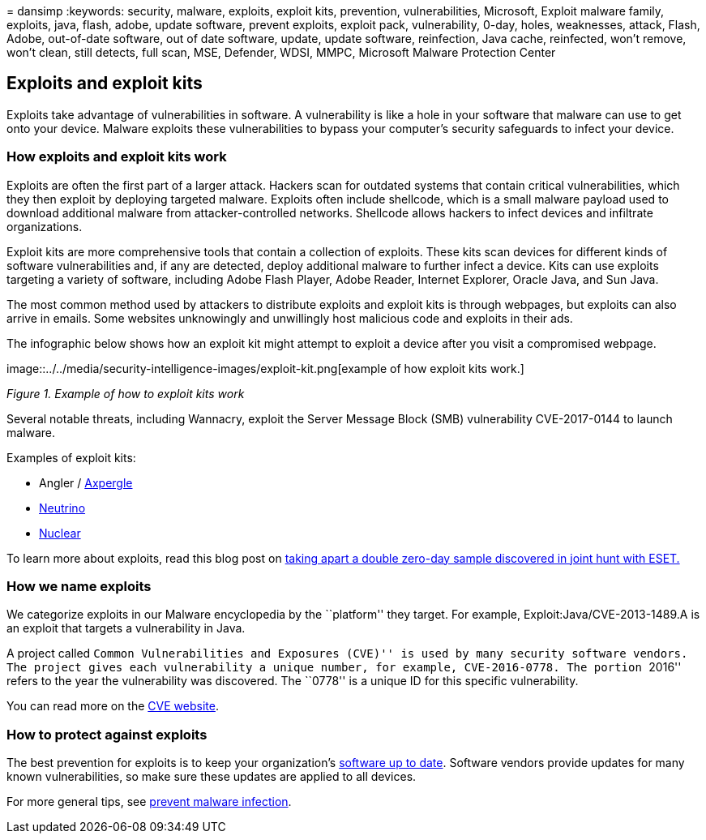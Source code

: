 = 
dansimp
:keywords: security, malware, exploits, exploit kits, prevention,
vulnerabilities, Microsoft, Exploit malware family, exploits, java,
flash, adobe, update software, prevent exploits, exploit pack,
vulnerability, 0-day, holes, weaknesses, attack, Flash, Adobe,
out-of-date software, out of date software, update, update software,
reinfection, Java cache, reinfected, won’t remove, won’t clean, still
detects, full scan, MSE, Defender, WDSI, MMPC, Microsoft Malware
Protection Center

== Exploits and exploit kits

Exploits take advantage of vulnerabilities in software. A vulnerability
is like a hole in your software that malware can use to get onto your
device. Malware exploits these vulnerabilities to bypass your computer’s
security safeguards to infect your device.

=== How exploits and exploit kits work

Exploits are often the first part of a larger attack. Hackers scan for
outdated systems that contain critical vulnerabilities, which they then
exploit by deploying targeted malware. Exploits often include shellcode,
which is a small malware payload used to download additional malware
from attacker-controlled networks. Shellcode allows hackers to infect
devices and infiltrate organizations.

Exploit kits are more comprehensive tools that contain a collection of
exploits. These kits scan devices for different kinds of software
vulnerabilities and, if any are detected, deploy additional malware to
further infect a device. Kits can use exploits targeting a variety of
software, including Adobe Flash Player, Adobe Reader, Internet Explorer,
Oracle Java, and Sun Java.

The most common method used by attackers to distribute exploits and
exploit kits is through webpages, but exploits can also arrive in
emails. Some websites unknowingly and unwillingly host malicious code
and exploits in their ads.

The infographic below shows how an exploit kit might attempt to exploit
a device after you visit a compromised webpage.

image::../../media/security-intelligence-images/exploit-kit.png[example
of how exploit kits work.]

_Figure 1. Example of how to exploit kits work_

Several notable threats, including Wannacry, exploit the Server Message
Block (SMB) vulnerability CVE-2017-0144 to launch malware.

Examples of exploit kits:

* Angler /
https://www.microsoft.com/en-us/wdsi/threats/malware-encyclopedia-description?name=JS/Axpergle[Axpergle]
* https://www.microsoft.com/en-us/wdsi/threats/malware-encyclopedia-description?name=JS/NeutrinoEK[Neutrino]
* https://www.microsoft.com/en-us/wdsi/threats/malware-encyclopedia-description?name=JS/Neclu[Nuclear]

To learn more about exploits, read this blog post on
https://cloudblogs.microsoft.com/microsoftsecure/2018/07/02/taking-apart-a-double-zero-day-sample-discovered-in-joint-hunt-with-eset/[taking
apart a double zero-day sample discovered in joint hunt with ESET.]

=== How we name exploits

We categorize exploits in our Malware encyclopedia by the ``platform''
they target. For example, Exploit:Java/CVE-2013-1489.A is an exploit
that targets a vulnerability in Java.

A project called ``Common Vulnerabilities and Exposures (CVE)'' is used
by many security software vendors. The project gives each vulnerability
a unique number, for example, CVE-2016-0778. The portion ``2016'' refers
to the year the vulnerability was discovered. The ``0778'' is a unique
ID for this specific vulnerability.

You can read more on the https://cve.mitre.org/[CVE website].

=== How to protect against exploits

The best prevention for exploits is to keep your organization’s
https://portal.msrc.microsoft.com/[software up to date]. Software
vendors provide updates for many known vulnerabilities, so make sure
these updates are applied to all devices.

For more general tips, see link:prevent-malware-infection.md[prevent
malware infection].
